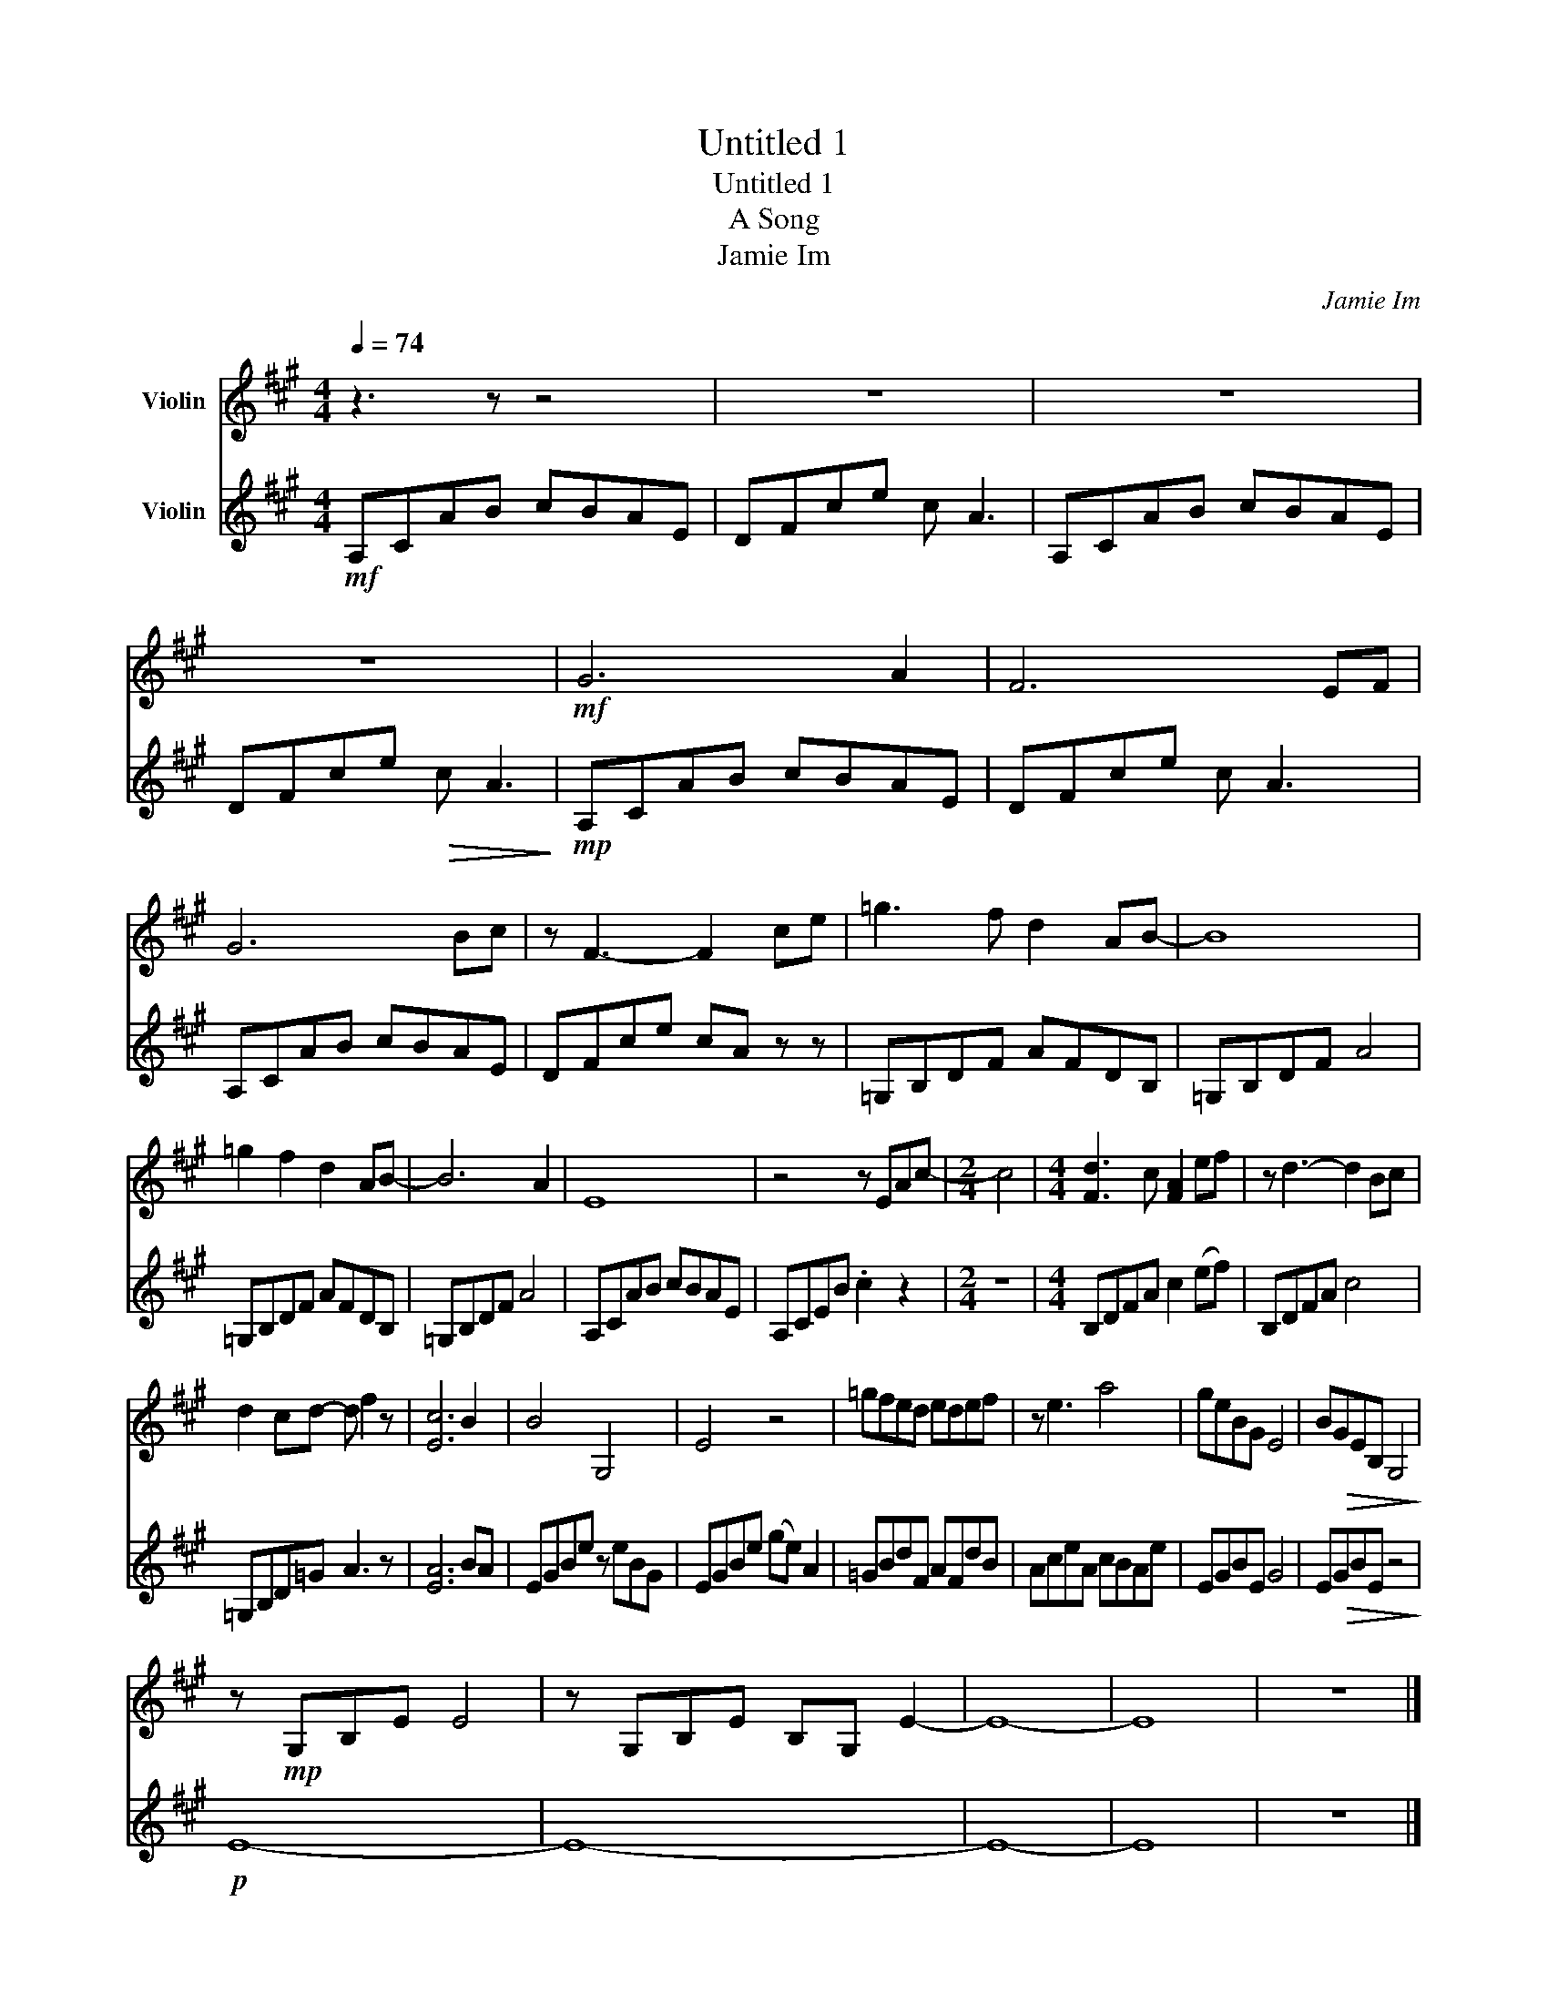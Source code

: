 X:1
T:Untitled 1
T:Untitled 1
T:A Song
T:Jamie Im
C:Jamie Im
%%score 1 2
L:1/8
Q:1/4=74
M:4/4
K:A
V:1 treble nm="Violin"
V:2 treble nm="Violin"
V:1
 z3 z z4 | z8 | z8 | z8 |!mf! G6 A2 | F6 EF | G6 Bc | z F3- F2 ce | =g3 f d2 AB- | B8 | %10
 =g2 f2 d2 AB- | B6 A2 | E8 | z4 z EAc- |[M:2/4] c4 |[M:4/4] [Fd]3 c [FA]2 ef | z d3- d2 Bc | %17
 d2 cd- d f2 z | [Ec]6 B2 | B4 G,4 | E4 z4 | =gfed edef | z e3 a4 | geBG E4 | B!>(!GEB, G,4!>)! | %25
 z!mp! G,B,E E4 | z G,B,E B,G, E2- | E8- | E8 | z8 |] %30
V:2
!mf! A,CAB cBAE | DFce c A3 | A,CAB cBAE | DFce!>(! c A3!>)! |!mp! A,CAB cBAE | DFce c A3 | %6
 A,CAB cBAE | DFce cA z z | =G,B,DF AFDB, | =G,B,DF A4 | =G,B,DF AFDB, | =G,B,DF A4 | A,CAB cBAE | %13
 A,CEB .c2 z2 |[M:2/4] z4 |[M:4/4] B,DFA c2 (ef) | B,DFA c4 | =G,B,D=G A3 z | [EA]6 BA | %19
 EGBe z eBG | EGBe (ge) A2 | =GBdF AFdB | AceA cBAe | EGBE G4 | E!>(!GBE z4!>)! |!p! E8- | E8- | %27
 E8- | E8 | z8 |] %30

